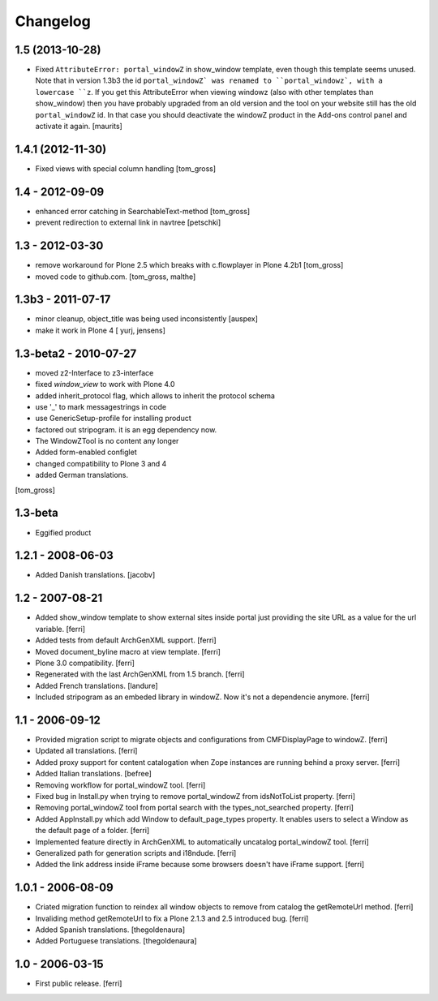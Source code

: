 =========
Changelog
=========

1.5 (2013-10-28)
================

- Fixed ``AttributeError: portal_windowZ`` in show_window template,
  even though this template seems unused.  Note that in version 1.3b3
  the id ``portal_windowZ` was renamed to ``portal_windowz`, with a
  lowercase ``z``.  If you get this AttributeError when viewing
  windowz (also with other templates than show_window) then you have
  probably upgraded from an old version and the tool on your website
  still has the old ``portal_windowZ`` id.  In that case you should
  deactivate the windowZ product in the Add-ons control panel and
  activate it again.
  [maurits]

1.4.1 (2012-11-30)
==================

* Fixed views with special column handling
  [tom_gross]

1.4 - 2012-09-09
================

* enhanced error catching in SearchableText-method
  [tom_gross]
* prevent redirection to external link in navtree 
  [petschki]

1.3 - 2012-03-30
================

* remove workaround for Plone 2.5 which breaks with c.flowplayer 
  in Plone 4.2b1 [tom_gross]
* moved code to github.com.
  [tom_gross, malthe]

1.3b3 - 2011-07-17
==================

* minor cleanup, object_title was being used inconsistently  [auspex]

* make it work in Plone 4 [ yurj, jensens]

1.3-beta2 - 2010-07-27
======================

* moved z2-Interface to z3-interface
* fixed `window_view` to work with Plone 4.0
* added inherit_protocol flag, which allows to inherit the protocol schema
* use '_' to mark messagestrings in code
* use GenericSetup-profile for installing product
* factored out stripogram. it is an egg dependency now.
* The WindowZTool is no content any longer
* Added form-enabled configlet
* changed compatibility to Plone 3 and 4
* added German translations.

[tom_gross]

1.3-beta
========

* Eggified product

1.2.1 - 2008-06-03
==================

* Added Danish translations.
  [jacobv]

1.2 - 2007-08-21
================

* Added show_window template to show external sites inside portal just
  providing the site URL as a value for the url variable.
  [ferri]

* Added tests from default ArchGenXML support.
  [ferri]

* Moved document_byline macro at view template.
  [ferri]

* Plone 3.0 compatibility.
  [ferri]

* Regenerated with the last ArchGenXML from 1.5 branch.
  [ferri]

* Added French translations.
  [landure]

* Included stripogram as an embeded library in windowZ. Now it's not a
  dependencie anymore.
  [ferri]

1.1 - 2006-09-12
================

* Provided migration script to migrate objects and configurations from
  CMFDisplayPage to windowZ.
  [ferri]

* Updated all translations.
  [ferri]

* Added proxy support for content catalogation when Zope instances are running
  behind a proxy server.
  [ferri]

* Added Italian translations.
  [befree]

* Removing workflow for portal_windowZ tool.
  [ferri]

* Fixed bug in Install.py when trying to remove portal_windowZ from
  idsNotToList property.
  [ferri]

* Removing portal_windowZ tool from portal search with the types_not_searched
  property.
  [ferri]

* Added AppInstall.py which add Window to default_page_types property. It
  enables users to select a Window as the default page of a folder.
  [ferri]

* Implemented feature directly in ArchGenXML to automatically uncatalog
  portal_windowZ tool.
  [ferri]

* Generalized path for generation scripts and i18ndude.
  [ferri]

* Added the link address inside iFrame because some browsers doesn't have
  iFrame support.
  [ferri]

1.0.1 - 2006-08-09
==================

* Criated migration function to reindex all window objects to remove from
  catalog the getRemoteUrl method.
  [ferri]

* Invaliding method getRemoteUrl to fix a Plone 2.1.3 and 2.5 introduced bug.
  [ferri]

* Added Spanish translations.
  [thegoldenaura]

* Added Portuguese translations.
  [thegoldenaura]

1.0 - 2006-03-15
================

* First public release.
  [ferri]
